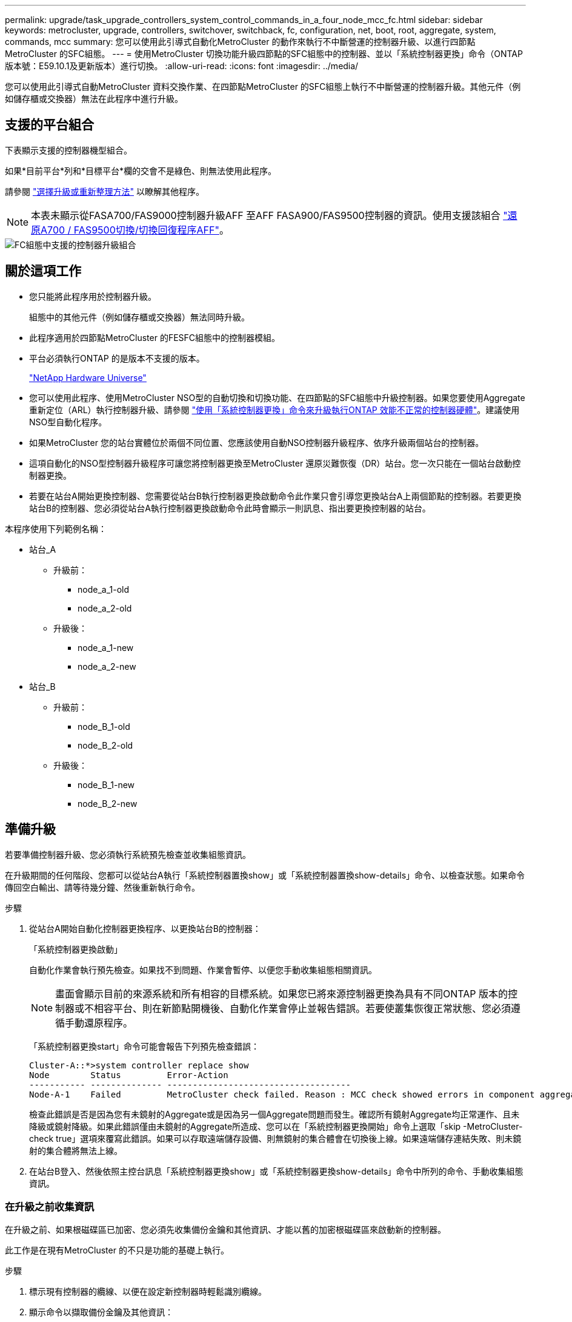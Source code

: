 ---
permalink: upgrade/task_upgrade_controllers_system_control_commands_in_a_four_node_mcc_fc.html 
sidebar: sidebar 
keywords: metrocluster, upgrade, controllers, switchover, switchback, fc, configuration, net, boot, root, aggregate, system, commands, mcc 
summary: 您可以使用此引導式自動化MetroCluster 的動作來執行不中斷營運的控制器升級、以進行四節點MetroCluster 的SFC組態。 
---
= 使用MetroCluster 切換功能升級四節點的SFC組態中的控制器、並以「系統控制器更換」命令（ONTAP 版本號：E59.10.1及更新版本）進行切換。
:allow-uri-read: 
:icons: font
:imagesdir: ../media/


[role="lead"]
您可以使用此引導式自動MetroCluster 資料交換作業、在四節點MetroCluster 的SFC組態上執行不中斷營運的控制器升級。其他元件（例如儲存櫃或交換器）無法在此程序中進行升級。



== 支援的平台組合

下表顯示支援的控制器機型組合。

如果*目前平台*列和*目標平台*欄的交會不是綠色、則無法使用此程序。

請參閱 https://docs.netapp.com/us-en/ontap-metrocluster/upgrade/concept_choosing_an_upgrade_method_mcc.html["選擇升級或重新整理方法"] 以瞭解其他程序。


NOTE: 本表未顯示從FASA700/FAS9000控制器升級AFF 至AFF FASA900/FAS9500控制器的資訊。使用支援該組合 link:task_upgrade_A700_to_A900_in_a_four_node_mcc_fc_us_switchover_and_switchback.html["還原A700 / FAS9500切換/切換回復程序AFF"]。

image::supported_controller_upgrades_mccfc_sosb.png[FC組態中支援的控制器升級組合]



== 關於這項工作

* 您只能將此程序用於控制器升級。
+
組態中的其他元件（例如儲存櫃或交換器）無法同時升級。

* 此程序適用於四節點MetroCluster 的FESFC組態中的控制器模組。
* 平台必須執行ONTAP 的是版本不支援的版本。
+
https://hwu.netapp.com["NetApp Hardware Universe"^]

* 您可以使用此程序、使用MetroCluster NSO型的自動切換和切換功能、在四節點的SFC組態中升級控制器。如果您要使用Aggregate重新定位（ARL）執行控制器升級、請參閱 https://docs.netapp.com/us-en/ontap-systems-upgrade/upgrade-arl-auto-app/["使用「系統控制器更換」命令來升級執行ONTAP 效能不正常的控制器硬體"]。建議使用NSO型自動化程序。
* 如果MetroCluster 您的站台實體位於兩個不同位置、您應該使用自動NSO控制器升級程序、依序升級兩個站台的控制器。
* 這項自動化的NSO型控制器升級程序可讓您將控制器更換至MetroCluster 還原災難恢復（DR）站台。您一次只能在一個站台啟動控制器更換。
* 若要在站台A開始更換控制器、您需要從站台B執行控制器更換啟動命令此作業只會引導您更換站台A上兩個節點的控制器。若要更換站台B的控制器、您必須從站台A執行控制器更換啟動命令此時會顯示一則訊息、指出要更換控制器的站台。


本程序使用下列範例名稱：

* 站台_A
+
** 升級前：
+
*** node_a_1-old
*** node_a_2-old


** 升級後：
+
*** node_a_1-new
*** node_a_2-new




* 站台_B
+
** 升級前：
+
*** node_B_1-old
*** node_B_2-old


** 升級後：
+
*** node_B_1-new
*** node_B_2-new








== 準備升級

若要準備控制器升級、您必須執行系統預先檢查並收集組態資訊。

在升級期間的任何階段、您都可以從站台A執行「系統控制器置換show」或「系統控制器置換show-details」命令、以檢查狀態。如果命令傳回空白輸出、請等待幾分鐘、然後重新執行命令。

.步驟
. 從站台A開始自動化控制器更換程序、以更換站台B的控制器：
+
「系統控制器更換啟動」

+
自動化作業會執行預先檢查。如果找不到問題、作業會暫停、以便您手動收集組態相關資訊。

+

NOTE: 畫面會顯示目前的來源系統和所有相容的目標系統。如果您已將來源控制器更換為具有不同ONTAP 版本的控制器或不相容平台、則在新節點開機後、自動化作業會停止並報告錯誤。若要使叢集恢復正常狀態、您必須遵循手動還原程序。

+
「系統控制器更換start」命令可能會報告下列預先檢查錯誤：

+
[listing]
----
Cluster-A::*>system controller replace show
Node        Status         Error-Action
----------- -------------- ------------------------------------
Node-A-1    Failed         MetroCluster check failed. Reason : MCC check showed errors in component aggregates
----
+
檢查此錯誤是否是因為您有未鏡射的Aggregate或是因為另一個Aggregate問題而發生。確認所有鏡射Aggregate均正常運作、且未降級或鏡射降級。如果此錯誤僅由未鏡射的Aggregate所造成、您可以在「系統控制器更換開始」命令上選取「skip -MetroCluster-check true」選項來覆寫此錯誤。如果可以存取遠端儲存設備、則無鏡射的集合體會在切換後上線。如果遠端儲存連結失敗、則未鏡射的集合體將無法上線。

. 在站台B登入、然後依照主控台訊息「系統控制器更換show」或「系統控制器更換show-details」命令中所列的命令、手動收集組態資訊。




=== 在升級之前收集資訊

在升級之前、如果根磁碟區已加密、您必須先收集備份金鑰和其他資訊、才能以舊的加密根磁碟區來啟動新的控制器。

此工作是在現有MetroCluster 的不只是功能的基礎上執行。

.步驟
. 標示現有控制器的纜線、以便在設定新控制器時輕鬆識別纜線。
. 顯示命令以擷取備份金鑰及其他資訊：
+
「System Controller replace show」（系統控制器更換顯示）

+
從合作夥伴叢集執行「show」命令下所列的命令。

. 收集MetroCluster 節點的系統ID（以「Sof the Sof the Sof the nodes in the Sof the S
+
--
「MetroCluster 這個節點顯示欄位節點系統ID、DR-Partner SystemID」

在更換程序期間、您將以新控制器模組的系統ID來取代這些系統ID。

在此範例中、若為四節點MetroCluster 的SFC組態、則會擷取下列舊系統ID：

** node_a_1-old：40687441258
** node_a_2-old：4068741260
** node_B_1-old：40687441254
** node_B_2-old：40687441256


[listing]
----
metrocluster-siteA::> metrocluster node show -fields node-systemid,ha-partner-systemid,dr-partner-systemid,dr-auxiliary-systemid
dr-group-id        cluster           node            node-systemid     ha-partner-systemid     dr-partner-systemid    dr-auxiliary-systemid
-----------        ---------------   ----------      -------------     -------------------     -------------------    ---------------------
1                    Cluster_A       Node_A_1-old    4068741258        4068741260              4068741256             4068741256
1                    Cluster_A       Node_A_2-old    4068741260        4068741258              4068741254             4068741254
1                    Cluster_B       Node_B_1-old    4068741254        4068741256              4068741258             4068741260
1                    Cluster_B       Node_B_2-old    4068741256        4068741254              4068741260             4068741258
4 entries were displayed.
----
在此範例中、若為雙節點MetroCluster 的SFC組態、則會擷取下列舊系統ID：

** 節點_a_1：40687441258
** 節點_B_1：40687441254


[listing]
----
metrocluster node show -fields node-systemid,dr-partner-systemid

dr-group-id cluster    node          node-systemid dr-partner-systemid
----------- ---------- --------      ------------- ------------
1           Cluster_A  Node_A_1-old  4068741258    4068741254
1           Cluster_B  node_B_1-old  -             -
2 entries were displayed.
----
--
. 收集每個節點的連接埠和LIF資訊。
+
您應該為每個節點收集下列命令的輸出：

+
** 「網路介面show -role叢集、node-mgmt」
** 「網路連接埠show -node-name_-type Physical」
** 「網路連接埠VLAN show -node-name_」
** 「網路連接埠ifgrp show -node_node_name_-instance」
** 「網路連接埠廣播網域節目」
** 「網路連接埠連線能力顯示-詳細資料」
** 「網路IPSpace節目」
** 「Volume show」
** 《集合體展》
** 「系統節點執行節點_norme-name_ sysconfig -A」


. 如果MetroCluster 支援SAN組態、請收集相關資訊。
+
您應該收集下列命令的輸出：

+
** 「FCP介面卡顯示-instance」
** 「FCP介面show -instance」
** 「iSCSI介面展示」
** 「ucadmin show」


. 如果根磁碟區已加密、請收集並儲存用於金鑰管理程式的通關密碼：
+
「安全金鑰管理程式備份展示」

. 如果MetroCluster 這個節點正在使用磁碟區或集合體的加密功能、請複製金鑰和複製密碼的相關資訊。
+
如需其他資訊、請參閱 https://docs.netapp.com/ontap-9/topic/com.netapp.doc.pow-nve/GUID-1677AE0A-FEF7-45FA-8616-885AA3283BCF.html["手動備份內建金鑰管理資訊"^]。

+
.. 如果已設定Onboard Key Manager：
+
「安全金鑰管理程式內建show Backup」

+
稍後在升級程序中、您將需要密碼。

.. 如果已設定企業金鑰管理（KMIP）、請發出下列命令：
+
「安全金鑰管理程式外部show -instance」

+
「安全金鑰管理程式金鑰查詢」



. 完成組態資訊的收集之後、請繼續作業：
+
「系統控制器更換恢復」





=== 從斷路器或其他監控軟體移除現有組態

如果現有的組態是以MetroCluster 可啟動切換的ESITTiebreaker組態或其他協力廠商應用程式（例如ClusterLion）來監控、您必須先從MetroCluster 斷路器或其他軟體移除此類組態、才能更換舊的控制器。

.步驟
. http://docs.netapp.com/ontap-9/topic/com.netapp.doc.hw-metrocluster-tiebreaker/GUID-34C97A45-0BFF-46DD-B104-2AB2805A983D.html["移除現有MetroCluster 的版本資訊"^] 透過Tiebreaker軟體。
. 從MetroCluster 任何可啟動切換的第三方應用程式移除現有的功能。
+
請參閱應用程式的文件。





== 更換舊控制器並啟動新的控制器

收集資訊並恢復作業之後、自動化會繼續進行切換作業。

自動化作業會啟動切換、「修復集合體」和「修復根集合體」作業。完成這些作業之後、此作業會暫停*暫停以供使用者介入*、以便您使用先前收集的「sids」、從Flash備份將控制器機架安裝、啟動合作夥伴控制器、並將根集合體磁碟重新指派給新的控制器模組。

在啟動切換之前、自動化作業會暫停、以便您手動確認站台B的所有生命都是「up」如有必要、請將任何「'down」的lifs移至「up」、然後使用「system controller replace resume」命令恢復自動化作業。



=== 準備舊控制器的網路組態

為了確保新控制器上的網路能正常恢復、您必須將LIF移至通用連接埠、然後移除舊控制器的網路組態。

.關於這項工作
* 此工作必須在每個舊節點上執行。
* 您將使用中收集的資訊  for the upgrade。


.步驟
. 開機舊節點、然後登入節點：
+
Boot_ONTAP

. 將舊控制器上所有資料LIF的主連接埠指派給舊控制器模組和新控制器模組上相同的通用連接埠。
+
.. 顯示生命：
+
「網路介面展示」

+
SAN和NAS等所有資料生命量都是管理員「up」（啟動）和作業「down」（保留）、因為這些資料都是在切換站台（叢集_A）上啟動。

.. 檢閱輸出、找出舊控制器和新控制器上相同的通用實體網路連接埠、而這些控制器並未用作叢集連接埠。
+
例如、「'e0d'」是舊控制器上的實體連接埠、也存在於新的控制器上。「e0d」不做為叢集連接埠、也不做為新控制器上的其他連接埠。

+
如需平台機型的連接埠使用量、請參閱 https://hwu.netapp.com/["NetApp Hardware Universe"^]

.. 修改所有資料生命期、以使用通用連接埠作為主連接埠：
+
「網路介面修改-vserver _svm-name_-lif_data-lif_-home-port _port-id_」

+
在下列範例中、這是「e0d」。

+
例如：

+
[listing]
----
network interface modify -vserver vs0 -lif datalif1 -home-port e0d
----


. 修改廣播網域以移除需要刪除的VLAN和實體連接埠：
+
「廣播網域移除連接埠-broadcast網域_broadcast網域名稱_-ports _norme-name:port-id_」

+
對所有VLAN和實體連接埠重複此步驟。

. 使用叢集連接埠作為成員連接埠、使用叢集連接埠作為成員連接埠和介面群組、移除任何VLAN連接埠。
+
.. 刪除VLAN連接埠：
+
「網路連接埠VLAN刪除-node-name_-vlan-name _portID-vlanid_'

+
例如：

+
[listing]
----
network port vlan delete -node node1 -vlan-name e1c-80
----
.. 從介面群組移除實體連接埠：
+
「網路連接埠ifgrp remove-port -node-name_-ifgrp _interface-group-name_-port _portID_」

+
例如：

+
[listing]
----
network port ifgrp remove-port -node node1 -ifgrp a1a -port e0d
----
.. 從廣播網域移除VLAN和介面群組連接埠：
+
「網路連接埠廣播網域移除連接埠-IPSpace _IPspacity_-broadcast網域_broadcast網域名稱_-連接埠_nodename：連接埠名稱、節點名稱：連接埠名稱_、...」

.. 根據需要修改介面群組連接埠、以使用其他實體連接埠作為成員：
+
"ifgrp add-port -node-name_-ifgrp _interface-group名稱_-port _port-id_"



. 停止節點：
+
「halt -distrake-takeover true -node-name_」

+
此步驟必須在兩個節點上執行。





=== 設定新的控制器

您必須將新的控制器裝入機架並連接纜線。

.步驟
. 視需要規劃新控制器模組和儲存櫃的定位。
+
機架空間取決於控制器模組的平台模式、交換器類型、以及組態中的儲存櫃數量。

. 請妥善接地。
. 在機架或機櫃中安裝控制器模組。
+
https://docs.netapp.com/platstor/index.jsp["VMware及其技術資料中心AFF FAS"^]

. 如果新的控制器模組未隨附本身的FC-VI卡、且舊控制器的FC-VI卡與新的控制器相容、請交換FC-VI卡、並將其安裝在正確的插槽中。
+
請參閱 link:https://hwu.netapp.com["NetApp Hardware Universe"^] 以取得FC-VI卡的插槽資訊。

. 如《_ MetroCluster 》《安裝與組態指南_》所述、連接控制器的電源、序列主控台和管理連線。
+
此時請勿連接任何其他與舊控制器中斷連線的纜線。

+
https://docs.netapp.com/platstor/index.jsp["VMware及其技術資料中心AFF FAS"^]

. 開啟新節點的電源、並在系統提示顯示載入器提示時按Ctrl-C。




=== 新控制器的Netbooting

安裝新節點之後、您需要netboot才能確保新節點執行的ONTAP 版本與原始節點相同。「netboot」一詞是指您從ONTAP 儲存在遠端伺服器上的不實映像進行開機。準備網路開機時、您必須將ONTAP 一份《支援》9開機映像複本放到系統可以存取的網路伺服器上。

此工作會在每個新的控制器模組上執行。

.步驟
. 存取 https://mysupport.netapp.com/site/["NetApp 支援網站"^] 可下載用於執行系統netboot的文件。
. 從ONTAP NetApp支援網站的軟體下載區段下載適當的支援軟體、並將ONTAP-VERSION _image.tgz檔案儲存在可從網路存取的目錄中。
. 移至網路存取目錄、確認您所需的檔案可用。
+
|===


| 如果平台模式是... | 然後... 


| FAS / AFF8000系列系統 | 將ONTAP-VERIN_image.tgzfile的內容解壓縮到目標目錄：tar -zxvf ontap-VERVER版本_image.tgz注意：如果您要在Windows上解壓縮內容、請使用7-Zip或WinRAR來擷取netboot映像。您的目錄清單應包含一個netboot資料夾、其中含有核心檔案：netboot/kernel 


| 所有其他系統 | 您的目錄清單應包含一個含有核心檔案的netboot資料夾：ontap版本映像.tgz、您不需要擷取ontap版本映像.tgz檔案。 
|===
. 在載入程式提示下、設定管理LIF的netboot連線：
+
** 如果IP定址為DHCP、請設定自動連線：
+
「ifconfige0M -auto」

** 如果IP定址為靜態、請設定手動連線：
+
"ifconfige0M -addr=ip_addr -mask=netmask"'-gateway=gateway"



. 執行netboot。
+
** 如果平台是80xx系列系統、請使用下列命令：
+
“netboot \http://web_server_ip/path_to_web-accessible_directory/netboot/kernel`

** 如果平台是任何其他系統、請使用下列命令：
+
“netboot \http://web_server_ip/path_to_web-accessible_directory/ontap-version_image.tgz`



. 從開機功能表中、選取選項*（7）Install new software first*（先安裝新軟體*）、將新的軟體映像下載並安裝至開機裝置。
+
 Disregard the following message: "This procedure is not supported for Non-Disruptive Upgrade on an HA pair". It applies to nondisruptive upgrades of software, not to upgrades of controllers.
. 如果系統提示您繼續此程序、請輸入「y」、並在系統提示您輸入套件時、輸入映像檔的URL：「http://web_server_ip/path_to_web-accessible_directory/ontap-version_image.tgz`」
+
....
Enter username/password if applicable, or press Enter to continue.
....
. 當您看到類似下列的提示時、請務必輸入「n」以跳過備份恢復：
+
....
Do you want to restore the backup configuration now? {y|n}
....
. 當您看到類似於以下內容的提示時、輸入「y」重新開機：
+
....
The node must be rebooted to start using the newly installed software. Do you want to reboot now? {y|n}
....




=== 清除控制器模組上的組態

[role="lead"]
在使用全新的控制器模組MetroCluster 進行整個過程之前、您必須先清除現有的組態。

.步驟
. 如有必要、請停止節點以顯示載入程式提示：
+
《停止》

. 在載入程式提示下、將環境變數設定為預設值：
+
「預設值」

. 儲存環境：
+
「aveenv」

. 在載入程式提示下、啟動開機功能表：
+
Boot_ONTAP功能表

. 在開機功能表提示字元中、清除組態：
+
《無花果》

+
請對確認提示回應「是」。

+
節點會重新開機、並再次顯示開機功能表。

. 在開機功能表中、選取選項* 5*以將系統開機至維護模式。
+
請對確認提示回應「是」。





=== 還原HBA組態

視控制器模組中是否有HBA卡及其組態而定、您必須針對站台的使用狀況正確設定這些卡。

.步驟
. 在維護模式中、設定系統中任何HBA的設定：
+
.. 檢查連接埠的目前設定：「ucadmin show」
.. 視需要更新連接埠設定。


+
|===


| 如果您有此類型的HBA和所需模式... | 使用此命令... 


 a| 
CNA FC
 a| 
「ucadmin modify -m光纖信道-t啟動器_adapter-name_」



 a| 
CNA乙太網路
 a| 
「ucadmin modify -mode cna _adapter-name_」



 a| 
FC目標
 a| 
「fcadmin config -t target _adapter-name_」



 a| 
FC啟動器
 a| 
「fcadmin config -t啟動器_adapter-name_」

|===
. 結束維護模式：
+
《停止》

+
執行命令之後、請等到節點停止在載入程式提示字元。

. 將節點開機回「維護」模式、使組態變更生效：
+
Boot_ONTAP maint

. 驗證您所做的變更：
+
|===


| 如果您有這種HBA類型... | 使用此命令... 


 a| 
CNA
 a| 
「ucadmin show」



 a| 
FC
 a| 
「fcadmin show」

|===




=== 重新指派根Aggregate磁碟

使用先前收集的「sids」、將根Aggregate磁碟重新指派給新的控制器模組

此工作會在維護模式中執行。

舊系統ID已在中識別 link:task_upgrade_controllers_system_control_commands_in_a_four_node_mcc_fc.html#gathering-information-before-the-upgrade["在升級之前收集資訊"]。

本程序中的範例使用具有下列系統ID的控制器：

|===


| 節點 | 舊系統ID | 新系統ID 


 a| 
節點_B_1
 a| 
4068741254
 a| 
1574774970

|===
.步驟
. 將所有其他連線連接至新的控制器模組（FC-VI、儲存設備、叢集互連等）。
. 停止系統、並從載入程式提示字元開機至維護模式：
+
Boot_ONTAP maint

. 顯示node_B_1-old擁有的磁碟：
+
「展示-A'」

+
命令輸出顯示新控制器模組的系統ID（1574774970）。不過、根Aggregate磁碟仍為舊系統ID（40687441254）所有。此範例並未顯示MetroCluster 由其他節點所擁有的磁碟機、以供使用。

+
[listing]
----
*> disk show -a
Local System ID: 1574774970

  DISK         OWNER                     POOL   SERIAL NUMBER    HOME                      DR HOME
------------   -------------             -----  -------------    -------------             -------------
...
rr18:9.126L44 node_B_1-old(4068741254)   Pool1  PZHYN0MD         node_B_1-old(4068741254)  node_B_1-old(4068741254)
rr18:9.126L49 node_B_1-old(4068741254)   Pool1  PPG3J5HA         node_B_1-old(4068741254)  node_B_1-old(4068741254)
rr18:8.126L21 node_B_1-old(4068741254)   Pool1  PZHTDSZD         node_B_1-old(4068741254)  node_B_1-old(4068741254)
rr18:8.126L2  node_B_1-old(4068741254)   Pool0  S0M1J2CF         node_B_1-old(4068741254)  node_B_1-old(4068741254)
rr18:8.126L3  node_B_1-old(4068741254)   Pool0  S0M0CQM5         node_B_1-old(4068741254)  node_B_1-old(4068741254)
rr18:9.126L27 node_B_1-old(4068741254)   Pool0  S0M1PSDW         node_B_1-old(4068741254)  node_B_1-old(4068741254)
...
----
. 將磁碟機櫃上的根Aggregate磁碟重新指派給新的控制器：
+
"Disk reassign-s _old-sysid_-d _new－sysid_"

+
以下範例顯示磁碟機的重新指派：

+
[listing]
----
*> disk reassign -s 4068741254 -d 1574774970
Partner node must not be in Takeover mode during disk reassignment from maintenance mode.
Serious problems could result!!
Do not proceed with reassignment if the partner is in takeover mode. Abort reassignment (y/n)? n

After the node becomes operational, you must perform a takeover and giveback of the HA partner node to ensure disk reassignment is successful.
Do you want to continue (y/n)? Jul 14 19:23:49 [localhost:config.bridge.extra.port:error]: Both FC ports of FC-to-SAS bridge rtp-fc02-41-rr18:9.126L0 S/N [FB7500N107692] are attached to this controller.
y
Disk ownership will be updated on all disks previously belonging to Filer with sysid 4068741254.
Do you want to continue (y/n)? y
----
. 檢查是否已按照預期重新指派所有磁碟：
+
「尖碑秀」

+
[listing]
----
*> disk show
Local System ID: 1574774970

  DISK        OWNER                      POOL   SERIAL NUMBER   HOME                      DR HOME
------------  -------------              -----  -------------   -------------             -------------
rr18:8.126L18 node_B_1-new(1574774970)   Pool1  PZHYN0MD        node_B_1-new(1574774970)  node_B_1-new(1574774970)
rr18:9.126L49 node_B_1-new(1574774970)   Pool1  PPG3J5HA        node_B_1-new(1574774970)  node_B_1-new(1574774970)
rr18:8.126L21 node_B_1-new(1574774970)   Pool1  PZHTDSZD        node_B_1-new(1574774970)  node_B_1-new(1574774970)
rr18:8.126L2  node_B_1-new(1574774970)   Pool0  S0M1J2CF        node_B_1-new(1574774970)  node_B_1-new(1574774970)
rr18:9.126L29 node_B_1-new(1574774970)   Pool0  S0M0CQM5        node_B_1-new(1574774970)  node_B_1-new(1574774970)
rr18:8.126L1  node_B_1-new(1574774970)   Pool0  S0M1PSDW        node_B_1-new(1574774970)  node_B_1-new(1574774970)
*>
----
. 顯示Aggregate狀態：
+
「aggr狀態」

+
[listing]
----
*> aggr status
           Aggr            State       Status           Options
aggr0_node_b_1-root        online      raid_dp, aggr    root, nosnap=on,
                           mirrored                     mirror_resync_priority=high(fixed)
                           fast zeroed
                           64-bit
----
. 在合作夥伴節點（node_B_2-new）上重複上述步驟。




=== 啟動新的控制器

您必須從開機功能表重新啟動控制器、才能更新控制器Flash映像。如果已設定加密、則需要執行其他步驟。

您可以重新設定VLAN和介面群組。如有必要、請先手動修改叢集lifs的連接埠和廣播網域詳細資料、再使用「系統控制器置換resume」命令繼續作業。

此工作必須在所有新控制器上執行。

.步驟
. 停止節點：
+
《停止》

. 如果已設定外部金鑰管理程式、請設定相關的bootargs：
+
「bootarg.kmip.init.ipaddr _ip-address_」

+
「bootarg.kmip.init.netmask網路遮罩_」

+
「bootarg.kmip.init.gateway gateway-address_」

+
"etenv bootarg.kmip.init.interface _interface-id_"

. 顯示開機功能表：
+
Boot_ONTAP功能表

. 如果使用root加密、請選取金鑰管理組態的開機功能表選項。
+
|===


| 如果您使用... | 選取此開機功能表選項... 


 a| 
內建金鑰管理
 a| 
選項「'10'」

依照提示提供必要的輸入、以恢復及還原金鑰管理程式組態。



 a| 
外部金鑰管理
 a| 
選項「'11'」

依照提示提供必要的輸入、以恢復及還原金鑰管理程式組態。

|===
. 如果啟用自動開機、請按Ctrl-C中斷自動開機
. 從開機功能表中、執行選項「'6'」。
+

NOTE: 選項「'6'」會在完成之前重新啟動節點兩次。

+
對系統ID變更提示回應「y」。等待第二個重新開機訊息：

+
[listing]
----
Successfully restored env file from boot media...

Rebooting to load the restored env file...
----
. 再次檢查合作夥伴系統是否正確：
+
《prontenv合作夥伴sysid》

+
如果合作夥伴sysid不正確、請設定：

+
「etenv合作夥伴sysid _Partner sysid_」

. 如果使用root加密、請針對金鑰管理組態再次選取開機功能表選項。
+
|===


| 如果您使用... | 選取此開機功能表選項... 


 a| 
內建金鑰管理
 a| 
選項「'10'」

依照提示提供必要的輸入、以恢復及還原金鑰管理程式組態。



 a| 
外部金鑰管理
 a| 
選項「'11'」

依照提示提供必要的輸入、以恢復及還原金鑰管理程式組態。

|===
+
視金鑰管理程式設定而定、請在第一個開機功能表提示字元中選取選項「10」或選項「11」、然後選取選項「6」、以執行還原程序。若要完全開機節點、您可能需要重複選項「1」（正常開機）的恢復程序。

. 開機節點：
+
Boot_ONTAP

. 等待替換的節點開機。
+
如果任一節點處於接管模式、請使用「儲存容錯移轉恢復」命令執行恢復。

. 確認所有連接埠都位於廣播網域中：
+
.. 檢視廣播網域：
+
「網路連接埠廣播網域節目」

.. 視需要將任何連接埠新增至廣播網域。
+
https://docs.netapp.com/ontap-9/topic/com.netapp.doc.dot-cm-nmg/GUID-003BDFCD-58A3-46C9-BF0C-BA1D1D1475F9.html["從廣播網域新增或移除連接埠"^]

.. 將用於託管叢集間生命體的實體連接埠新增至對應的Broadcast網域。
.. 修改叢集間的LIF、將新的實體連接埠當作主連接埠使用。
.. 在叢集間生命體啟動之後、請檢查叢集對等端點狀態、並視需要重新建立叢集對等端點。
+
您可能需要重新設定叢集對等關係。

+
link:../install-fc/concept_configure_the_mcc_software_in_ontap.html#peering-the-clusters["建立叢集對等關係"]

.. 視需要重新建立VLAN和介面群組。
+
VLAN和介面群組成員資格可能與舊節點不同。

+
https://docs.netapp.com/ontap-9/topic/com.netapp.doc.dot-cm-nmg/GUID-8929FCE2-5888-4051-B8C0-E27CAF3F2A63.html["建立VLAN"^]

+
https://docs.netapp.com/ontap-9/topic/com.netapp.doc.dot-cm-nmg/GUID-DBC9DEE2-EAB7-430A-A773-4E3420EE2AA1.html["結合實體連接埠以建立介面群組"^]



. 如果使用加密、請使用適用於金鑰管理組態的正確命令來還原金鑰。
+
|===


| 如果您使用... | 使用此命令... 


 a| 
內建金鑰管理
 a| 
「安全金鑰管理程式內建同步」

如需詳細資訊、請參閱 https://docs.netapp.com/ontap-9/topic/com.netapp.doc.pow-nve/GUID-E4AB2ED4-9227-4974-A311-13036EB43A3D.html["還原內建金鑰管理加密金鑰"^]。



 a| 
外部金鑰管理
 a| 
「安全金鑰管理程式外部還原-vserver _svm_-node_node_-key-server _host_name | ip_address: port_-key-id key_id -key-tag key_tag _node-name_」

如需詳細資訊、請參閱 https://docs.netapp.com/ontap-9/topic/com.netapp.doc.pow-nve/GUID-32DA96C3-9B04-4401-92B8-EAF323C3C863.html["還原外部金鑰管理加密金鑰"^]。

|===
. 在您恢復作業之前、請確認MetroCluster 已正確設定好功能。檢查節點狀態：
+
「不一樣的秀」MetroCluster

+
確認新節點（站台B）處於*等待站台A的切換狀態*

. 恢復作業：
+
「系統控制器更換恢復」





== 完成升級

自動化作業會執行驗證系統檢查、然後暫停、以便您驗證網路連線能力。驗證之後、資源重新取得階段便會啟動、自動化作業會在站台A切換回、並在升級後檢查時暫停。在您恢復自動化作業之後、它會執行升級後檢查、如果未偵測到錯誤、則會將升級標示為完成。

.步驟
. 請依照主控台訊息來驗證網路連線能力。
. 完成驗證後、請繼續操作：
+
「系統控制器更換恢復」

. 自動化作業會在站台A執行切換、並檢查升級後的檢查。當作業暫停時、請手動檢查SAN LIF狀態、並依照主控台訊息來驗證網路組態。
. 完成驗證後、請繼續操作：
+
「系統控制器更換恢復」

. 檢查升級後檢查狀態：
+
「System Controller replace show」（系統控制器更換顯示）

+
如果升級後檢查未報告任何錯誤、則表示升級已完成。

. 完成控制器升級之後、請登入站台B、確認已正確設定更換的控制器。




=== 還原斷路器監控

如果MetroCluster 先前已將此組態設定為由斷路器軟體進行監控、您可以還原斷路器連線。

. 請執行中的步驟 http://docs.netapp.com/ontap-9/topic/com.netapp.doc.hw-metrocluster-tiebreaker/GUID-7259BCA4-104C-49C6-BAD0-1068CA2A3DA5.html["新增MetroCluster 功能"]。

